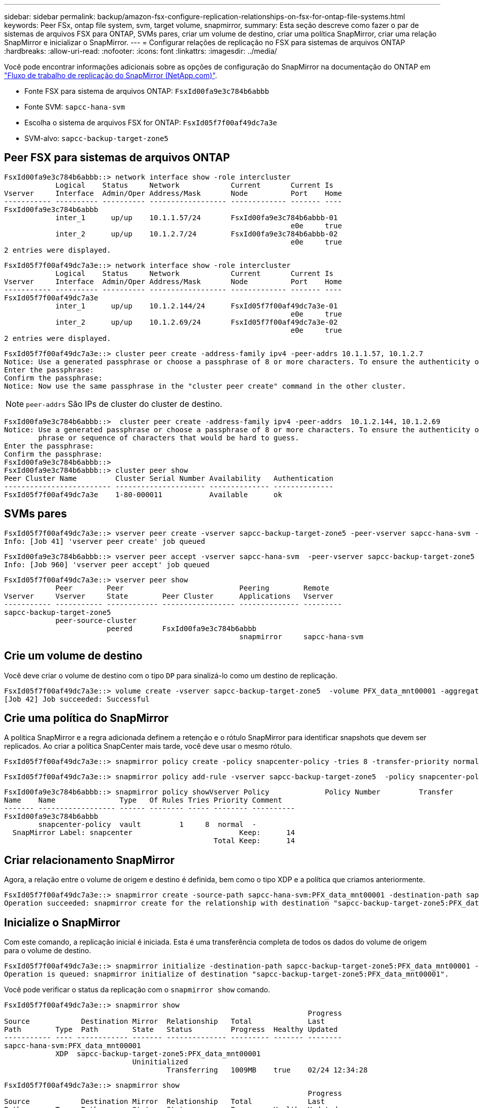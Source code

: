 ---
sidebar: sidebar 
permalink: backup/amazon-fsx-configure-replication-relationships-on-fsx-for-ontap-file-systems.html 
keywords: Peer FSx, ontap file system, svm, target volume, snapmirror, 
summary: Esta seção descreve como fazer o par de sistemas de arquivos FSX para ONTAP, SVMs pares, criar um volume de destino, criar uma política SnapMirror, criar uma relação SnapMirror e inicializar o SnapMirror. 
---
= Configurar relações de replicação no FSX para sistemas de arquivos ONTAP
:hardbreaks:
:allow-uri-read: 
:nofooter: 
:icons: font
:linkattrs: 
:imagesdir: ../media/


[role="lead"]
Você pode encontrar informações adicionais sobre as opções de configuração do SnapMirror na documentação do ONTAP em https://docs.netapp.com/us-en/ontap/data-protection/snapmirror-replication-workflow-concept.html["Fluxo de trabalho de replicação do SnapMirror (NetApp.com)"^].

* Fonte FSX para sistema de arquivos ONTAP: `FsxId00fa9e3c784b6abbb`
* Fonte SVM: `sapcc-hana-svm`
* Escolha o sistema de arquivos FSX for ONTAP: `FsxId05f7f00af49dc7a3e`
* SVM-alvo: `sapcc-backup-target-zone5`




== Peer FSX para sistemas de arquivos ONTAP

....
FsxId00fa9e3c784b6abbb::> network interface show -role intercluster
            Logical    Status     Network            Current       Current Is
Vserver     Interface  Admin/Oper Address/Mask       Node          Port    Home
----------- ---------- ---------- ------------------ ------------- ------- ----
FsxId00fa9e3c784b6abbb
            inter_1      up/up    10.1.1.57/24       FsxId00fa9e3c784b6abbb-01
                                                                   e0e     true
            inter_2      up/up    10.1.2.7/24        FsxId00fa9e3c784b6abbb-02
                                                                   e0e     true
2 entries were displayed.
....
....
FsxId05f7f00af49dc7a3e::> network interface show -role intercluster
            Logical    Status     Network            Current       Current Is
Vserver     Interface  Admin/Oper Address/Mask       Node          Port    Home
----------- ---------- ---------- ------------------ ------------- ------- ----
FsxId05f7f00af49dc7a3e
            inter_1      up/up    10.1.2.144/24      FsxId05f7f00af49dc7a3e-01
                                                                   e0e     true
            inter_2      up/up    10.1.2.69/24       FsxId05f7f00af49dc7a3e-02
                                                                   e0e     true
2 entries were displayed.
....
....
FsxId05f7f00af49dc7a3e::> cluster peer create -address-family ipv4 -peer-addrs 10.1.1.57, 10.1.2.7
Notice: Use a generated passphrase or choose a passphrase of 8 or more characters. To ensure the authenticity of the peering relationship, use a phrase or sequence of characters that would be hard to guess.
Enter the passphrase:
Confirm the passphrase:
Notice: Now use the same passphrase in the "cluster peer create" command in the other cluster.
....

NOTE: `peer-addrs` São IPs de cluster do cluster de destino.

....
FsxId00fa9e3c784b6abbb::>  cluster peer create -address-family ipv4 -peer-addrs  10.1.2.144, 10.1.2.69
Notice: Use a generated passphrase or choose a passphrase of 8 or more characters. To ensure the authenticity of the peering relationship, use a
        phrase or sequence of characters that would be hard to guess.
Enter the passphrase:
Confirm the passphrase:
FsxId00fa9e3c784b6abbb::>
FsxId00fa9e3c784b6abbb::> cluster peer show
Peer Cluster Name         Cluster Serial Number Availability   Authentication
------------------------- --------------------- -------------- --------------
FsxId05f7f00af49dc7a3e    1-80-000011           Available      ok
....


== SVMs pares

....
FsxId05f7f00af49dc7a3e::> vserver peer create -vserver sapcc-backup-target-zone5 -peer-vserver sapcc-hana-svm -peer-cluster FsxId00fa9e3c784b6abbb -applications snapmirror
Info: [Job 41] 'vserver peer create' job queued
....
....
FsxId00fa9e3c784b6abbb::> vserver peer accept -vserver sapcc-hana-svm  -peer-vserver sapcc-backup-target-zone5
Info: [Job 960] 'vserver peer accept' job queued
....
....
FsxId05f7f00af49dc7a3e::> vserver peer show
            Peer        Peer                           Peering        Remote
Vserver     Vserver     State        Peer Cluster      Applications   Vserver
----------- ----------- ------------ ----------------- -------------- ---------
sapcc-backup-target-zone5
            peer-source-cluster
                        peered       FsxId00fa9e3c784b6abbb
                                                       snapmirror     sapcc-hana-svm
....


== Crie um volume de destino

Você deve criar o volume de destino com o tipo `DP` para sinalizá-lo como um destino de replicação.

....
FsxId05f7f00af49dc7a3e::> volume create -vserver sapcc-backup-target-zone5  -volume PFX_data_mnt00001 -aggregate aggr1 -size 100GB -state online -policy default -type DP -autosize-mode grow_shrink -snapshot-policy none -foreground true -tiering-policy all -anti-ransomware-state disabled
[Job 42] Job succeeded: Successful
....


== Crie uma política do SnapMirror

A política SnapMirror e a regra adicionada definem a retenção e o rótulo SnapMirror para identificar snapshots que devem ser replicados. Ao criar a política SnapCenter mais tarde, você deve usar o mesmo rótulo.

....
FsxId05f7f00af49dc7a3e::> snapmirror policy create -policy snapcenter-policy -tries 8 -transfer-priority normal -ignore-atime false -restart always -type vault -vserver sapcc-backup-target-zone5
....
....
FsxId05f7f00af49dc7a3e::> snapmirror policy add-rule -vserver sapcc-backup-target-zone5  -policy snapcenter-policy -snapmirror-label snapcenter -keep 14
....
....
FsxId00fa9e3c784b6abbb::> snapmirror policy showVserver Policy             Policy Number         Transfer
Name    Name               Type   Of Rules Tries Priority Comment
------- ------------------ ------ -------- ----- -------- ----------
FsxId00fa9e3c784b6abbb
        snapcenter-policy  vault         1     8  normal  -
  SnapMirror Label: snapcenter                         Keep:      14
                                                 Total Keep:      14
....


== Criar relacionamento SnapMirror

Agora, a relação entre o volume de origem e destino é definida, bem como o tipo XDP e a política que criamos anteriormente.

....
FsxId05f7f00af49dc7a3e::> snapmirror create -source-path sapcc-hana-svm:PFX_data_mnt00001 -destination-path sapcc-backup-target-zone5:PFX_data_mnt00001 -vserver sapcc-backup-target-zone5 -throttle unlimited -identity-preserve false -type XDP -policy snapcenter-policy
Operation succeeded: snapmirror create for the relationship with destination "sapcc-backup-target-zone5:PFX_data_mnt00001".
....


== Inicialize o SnapMirror

Com este comando, a replicação inicial é iniciada. Esta é uma transferência completa de todos os dados do volume de origem para o volume de destino.

....
FsxId05f7f00af49dc7a3e::> snapmirror initialize -destination-path sapcc-backup-target-zone5:PFX_data_mnt00001 -source-path sapcc-hana-svm:PFX_data_mnt00001
Operation is queued: snapmirror initialize of destination "sapcc-backup-target-zone5:PFX_data_mnt00001".
....
Você pode verificar o status da replicação com o `snapmirror show` comando.

....
FsxId05f7f00af49dc7a3e::> snapmirror show
                                                                       Progress
Source            Destination Mirror  Relationship   Total             Last
Path        Type  Path        State   Status         Progress  Healthy Updated
----------- ---- ------------ ------- -------------- --------- ------- --------
sapcc-hana-svm:PFX_data_mnt00001
            XDP  sapcc-backup-target-zone5:PFX_data_mnt00001
                              Uninitialized
                                      Transferring   1009MB    true    02/24 12:34:28
....
....
FsxId05f7f00af49dc7a3e::> snapmirror show
                                                                       Progress
Source            Destination Mirror  Relationship   Total             Last
Path        Type  Path        State   Status         Progress  Healthy Updated
----------- ---- ------------ ------- -------------- --------- ------- --------
sapcc-hana-svm:PFX_data_mnt00001
            XDP  sapcc-backup-target-zone5:PFX_data_mnt00001
                              Snapmirrored
                                      Idle           -         true    -
....